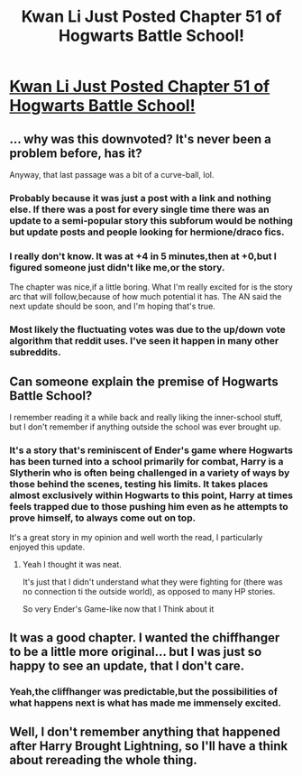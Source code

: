 #+TITLE: Kwan Li Just Posted Chapter 51 of Hogwarts Battle School!

* [[https://www.fanfiction.net/s/8379655/51/Hogwarts-Battle-School][Kwan Li Just Posted Chapter 51 of Hogwarts Battle School!]]
:PROPERTIES:
:Author: PossiblyTupac
:Score: 26
:DateUnix: 1485031438.0
:DateShort: 2017-Jan-22
:FlairText: Recommendation
:END:

** ... why was this downvoted? It's never been a problem before, has it?

Anyway, that last passage was a bit of a curve-ball, lol.
:PROPERTIES:
:Author: Ihateseatbelts
:Score: 10
:DateUnix: 1485045476.0
:DateShort: 2017-Jan-22
:END:

*** Probably because it was just a post with a link and nothing else. If there was a post for every single time there was an update to a semi-popular story this subforum would be nothing but update posts and people looking for hermione/draco fics.
:PROPERTIES:
:Author: Lord_Anarchy
:Score: 10
:DateUnix: 1485061452.0
:DateShort: 2017-Jan-22
:END:


*** I really don't know. It was at +4 in 5 minutes,then at +0,but I figured someone just didn't like me,or the story.

The chapter was nice,if a little boring. What I'm really excited for is the story arc that will follow,because of how much potential it has. The AN said the next update should be soon, and I'm hoping that's true.
:PROPERTIES:
:Author: PossiblyTupac
:Score: 5
:DateUnix: 1485045887.0
:DateShort: 2017-Jan-22
:END:


*** Most likely the fluctuating votes was due to the up/down vote algorithm that reddit uses. I've seen it happen in many other subreddits.
:PROPERTIES:
:Author: Freshenstein
:Score: 3
:DateUnix: 1485057899.0
:DateShort: 2017-Jan-22
:END:


** Can someone explain the premise of Hogwarts Battle School?

I remember reading it a while back and really liking the inner-school stuff, but I don't remember if anything outside the school was ever brought up.
:PROPERTIES:
:Author: JoseElEntrenador
:Score: 6
:DateUnix: 1485066298.0
:DateShort: 2017-Jan-22
:END:

*** It's a story that's reminiscent of Ender's game where Hogwarts has been turned into a school primarily for combat, Harry is a Slytherin who is often being challenged in a variety of ways by those behind the scenes, testing his limits. It takes places almost exclusively within Hogwarts to this point, Harry at times feels trapped due to those pushing him even as he attempts to prove himself, to always come out on top.

It's a great story in my opinion and well worth the read, I particularly enjoyed this update.
:PROPERTIES:
:Author: chloezzz
:Score: 6
:DateUnix: 1485077820.0
:DateShort: 2017-Jan-22
:END:

**** Yeah I thought it was neat.

It's just that I didn't understand what they were fighting for (there was no connection ti the outside world), as opposed to many HP stories.

So very Ender's Game-like now that I Think about it
:PROPERTIES:
:Author: JoseElEntrenador
:Score: 3
:DateUnix: 1485106919.0
:DateShort: 2017-Jan-22
:END:


** It was a good chapter. I wanted the chiffhanger to be a little more original... but I was just so happy to see an update, that I don't care.
:PROPERTIES:
:Author: ello_arry
:Score: 3
:DateUnix: 1485081968.0
:DateShort: 2017-Jan-22
:END:

*** Yeah,the cliffhanger was predictable,but the possibilities of what happens next is what has made me immensely excited.
:PROPERTIES:
:Author: PossiblyTupac
:Score: 3
:DateUnix: 1485100742.0
:DateShort: 2017-Jan-22
:END:


** Well, I don't remember anything that happened after Harry Brought Lightning, so I'll have a think about rereading the whole thing.
:PROPERTIES:
:Author: ScottPress
:Score: 2
:DateUnix: 1485083185.0
:DateShort: 2017-Jan-22
:END:
